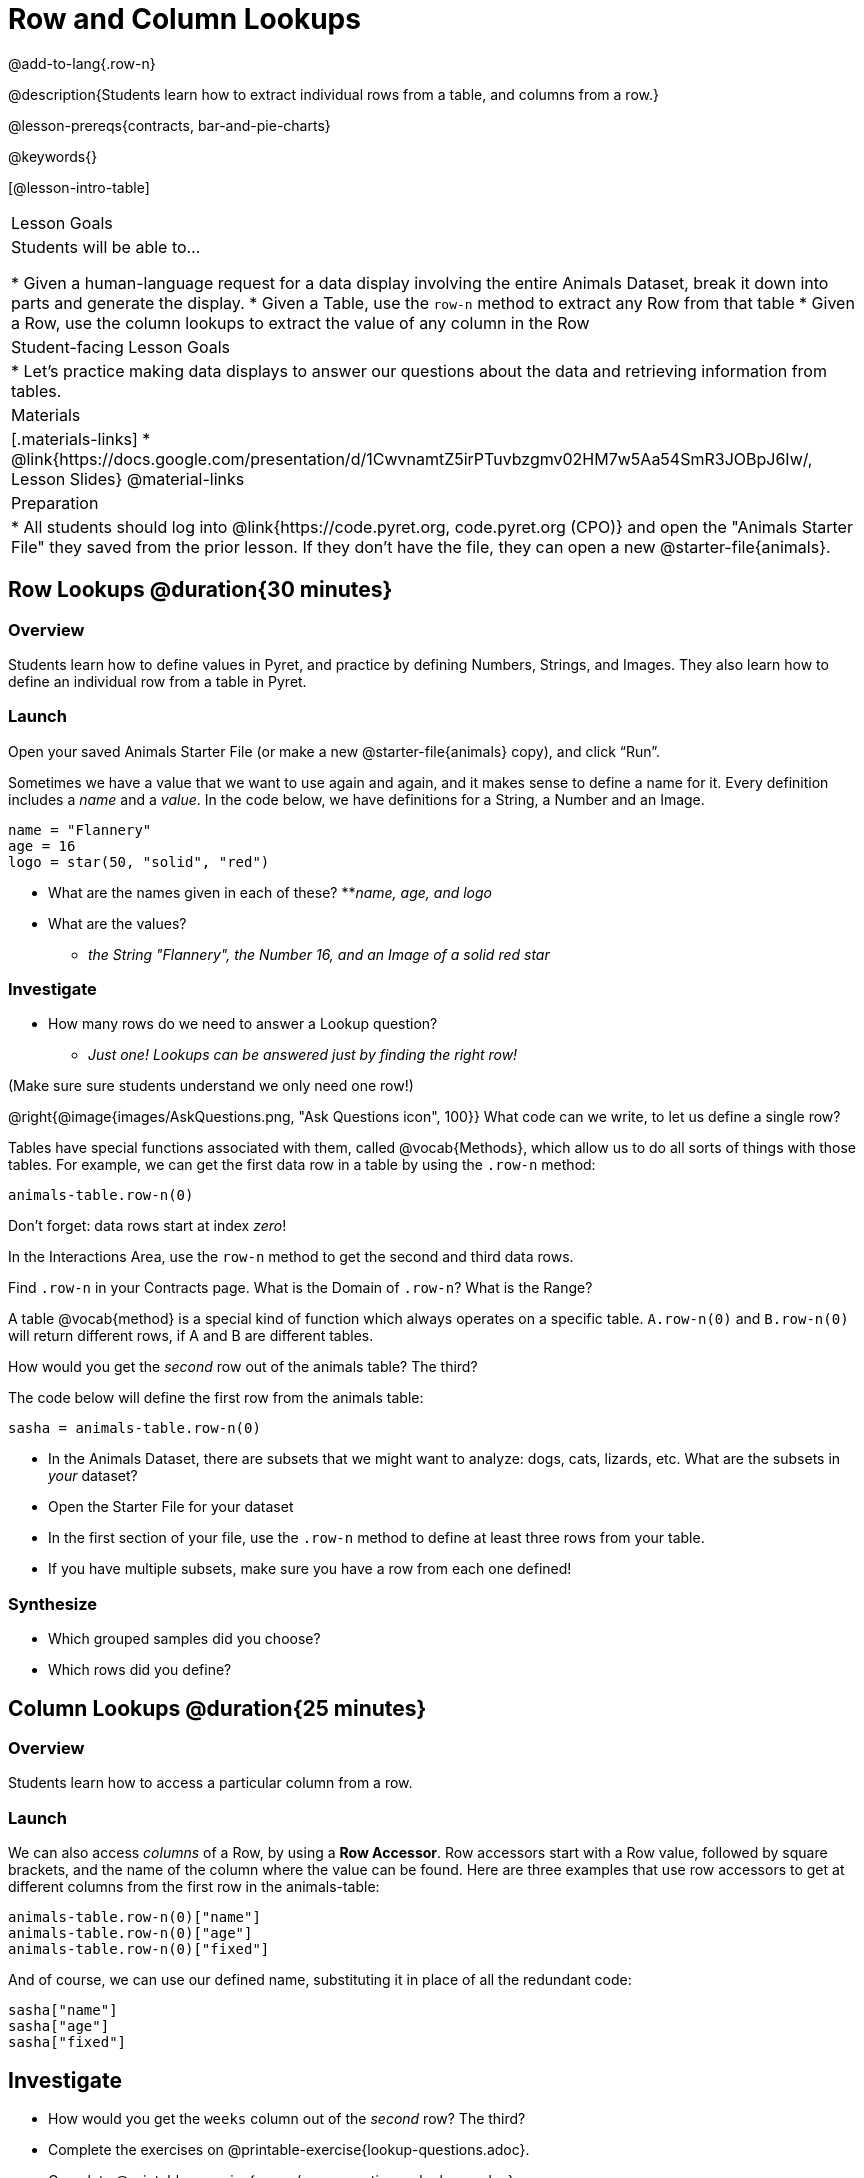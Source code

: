 = Row and Column Lookups

@add-to-lang{.row-n}

@description{Students learn how to extract individual rows from a table, and columns from a row.}

@lesson-prereqs{contracts, bar-and-pie-charts}

@keywords{}

[@lesson-intro-table]
|===

| Lesson Goals
| Students will be able to...

* Given a human-language request for a data display involving the entire Animals Dataset, break it down into parts and generate the display.
* Given a Table, use the `row-n` method to extract any Row from that table
* Given a Row, use the column lookups to extract the value of any column in the Row

| Student-facing Lesson Goals
|

* Let's practice making data displays to answer our questions about the data and retrieving information from tables.

| Materials
|[.materials-links]
* @link{https://docs.google.com/presentation/d/1CwvnamtZ5irPTuvbzgmv02HM7w5Aa54SmR3JOBpJ6Iw/, Lesson Slides}
@material-links

| Preparation
|
* All students should log into @link{https://code.pyret.org, code.pyret.org (CPO)} and open the "Animals Starter File" they saved from the prior lesson. If they don't have the file, they can open a new @starter-file{animals}.

|===

== Row Lookups @duration{30 minutes}

=== Overview
Students learn how to define values in Pyret, and practice by defining Numbers, Strings, and Images. They also learn how to define an individual row from a table in Pyret.

=== Launch
Open your saved Animals Starter File (or make a new @starter-file{animals} copy), and click “Run”.

Sometimes we have a value that we want to use again and again, and it makes sense to define a name for it. Every definition includes a _name_ and a _value_. In the code below, we have definitions for a String, a Number and an Image.

  name = "Flannery"
  age = 16
  logo = star(50, "solid", "red")

* What are the names given in each of these?
**__name, age, and logo__
* What are the values?
** __the String "Flannery", the Number 16, and an Image of a solid red star__

=== Investigate
* How many rows do we need to answer a Lookup question?
** __Just one! Lookups can be answered just by finding the right row!__

(Make sure sure students understand we only need one row!)

@right{@image{images/AskQuestions.png, "Ask Questions icon", 100}}
What code can we write, to let us define a single row?

Tables have special functions associated with them, called @vocab{Methods}, which allow us to do all sorts of things with those tables. For example, we can get the first data row in a table by using the `.row-n` method:

  animals-table.row-n(0)

[.lesson-point]
Don't forget: data rows start at index _zero_!

[.lesson-instruction]
In the Interactions Area, use the `row-n` method to get the second and third data rows.

Find `.row-n` in your Contracts page. What is the Domain of `.row-n`? What is the Range?

A table @vocab{method} is a special kind of function which always operates on a specific table. `A.row-n(0)` and `B.row-n(0)` will return different rows, if A and B are different tables.

[.lesson-instruction]
How would you get the _second_ row out of the animals table? The third?

The code below will define the first row from the animals table:

`sasha = animals-table.row-n(0)`

[.lesson-instruction]
- In the Animals Dataset, there are subsets that we might want to analyze: dogs, cats, lizards, etc. What are the subsets in _your_ dataset?
- Open the Starter File for your dataset
- In the first section of your file, use the `.row-n` method to define at least three rows from your table.
- If you have multiple subsets, make sure you have a row from each one defined!

=== Synthesize
- Which grouped samples did you choose?
- Which rows did you define?

== Column Lookups @duration{25 minutes}

=== Overview
Students learn how to access a particular column from a row.

=== Launch
We can also access _columns_ of a Row, by using a *Row Accessor*. Row accessors start with a Row value, followed by square brackets, and the name of the column where the value can be found. Here are three examples that use row accessors to get at different columns from the first row in the animals-table:

  animals-table.row-n(0)["name"]
  animals-table.row-n(0)["age"]
  animals-table.row-n(0)["fixed"]

And of course, we can use our defined name, substituting it in place of all the redundant code:

  sasha["name"]
  sasha["age"]
  sasha["fixed"]

== Investigate

[.lesson-instruction]
- How would you get the `weeks` column out of the _second_ row? The third?
- Complete the exercises on @printable-exercise{lookup-questions.adoc}.
- Complete @printable-exercise{pages/more-practice-w-lookups.adoc}

Flip back to page 2 of your workbook and look at The Animals Dataset.

[.lesson-instruction]
- Which row is animalA? Label it in the margin next to the dataset. Which row is animalB?
- Label it in the margin next to the dataset.
- Now turn back to your screen. What happens when you evaluate `animalA` in the Interactions Area?
- Define _at least_ two additional values to be animals from the `animals-table`, called `animalC` and `animalD`.

=== Synthesize
- Why is it important to be able to define individual rows?
